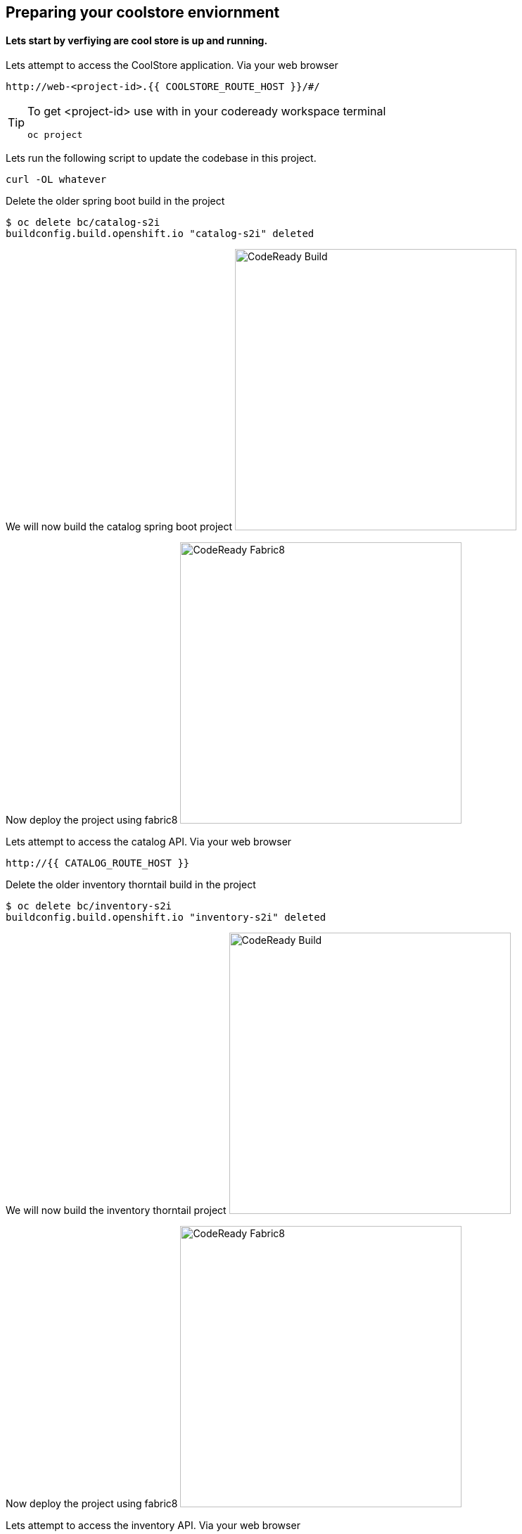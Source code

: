 == Preparing  your coolstore enviornment 

==== Lets start by verfiying are cool store is up and running. 

Lets attempt to access the CoolStore application. Via your web browser
----
http://web-<project-id>.{{ COOLSTORE_ROUTE_HOST }}/#/
----

[TIP]
====
To get <project-id> use with in your codeready workspace terminal
----
oc project 
----
====

Lets run the following script to update the codebase in this project.
----
curl -OL whatever
----

Delete the older spring boot build in the project
----
$ oc delete bc/catalog-s2i
buildconfig.build.openshift.io "catalog-s2i" deleted
----

We will now build the catalog spring boot project
image:{% image_path prepare-build.png %}[CodeReady Build, 400]

Now deploy the project using fabric8
image:{% image_path prepare-fabric8.png %}[CodeReady  Fabric8, 400]

Lets attempt to access the catalog API. Via your web browser
----
http://{{ CATALOG_ROUTE_HOST }}
----

Delete the older inventory thorntail build in the project
----
$ oc delete bc/inventory-s2i
buildconfig.build.openshift.io "inventory-s2i" deleted
----

We will now build the inventory thorntail project
image:{% image_path prepare-build.png %}[CodeReady Build, 400]

Now deploy the project using fabric8
image:{% image_path prepare-fabric8.png %}[CodeReady  Fabric8, 400]

Lets attempt to access the inventory API. Via your web browser
----
http://{{ INVENTORY_ROUTE_HOST }}
----

Delete the older gateway-vertx build in the project
----
oc delete bc/gateway-s2i
----

We will now build the gateway-vertx project
image:{% image_path prepare-build.png %}[CodeReady Build, 400]

Now deploy the project using fabric8
image:{% image_path prepare-fabric8.png %}[CodeReady  Fabric8, 400]

Lets attempt to access the inventory API. Via your web browser
----
http://{{ API_GATEWAY_ROUTE_HOST }}
----

Well done! You are ready for the next lab.